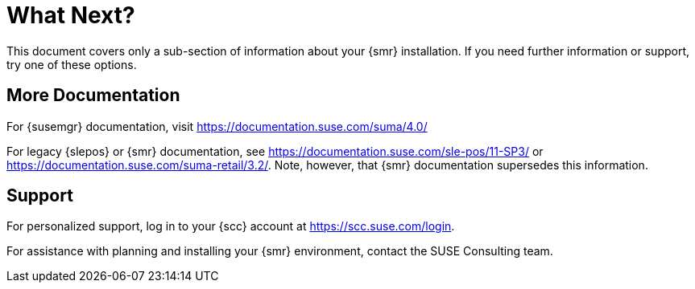 [[retail-next]]
= What Next?

This document covers only a sub-section of information about your {smr} installation.
If you need further information or support, try one of these options.



[[retail.sect.next.docs]]
== More Documentation

For {susemgr} documentation, visit https://documentation.suse.com/suma/4.0/

For legacy {slepos} or {smr} documentation, see https://documentation.suse.com/sle-pos/11-SP3/ or https://documentation.suse.com/suma-retail/3.2/.
Note, however, that {smr} documentation supersedes this information.



[[retail.sect.next.support]]
== Support

For personalized support, log in to your {scc} account at https://scc.suse.com/login.

For assistance with planning and installing your {smr} environment, contact the SUSE Consulting team.
